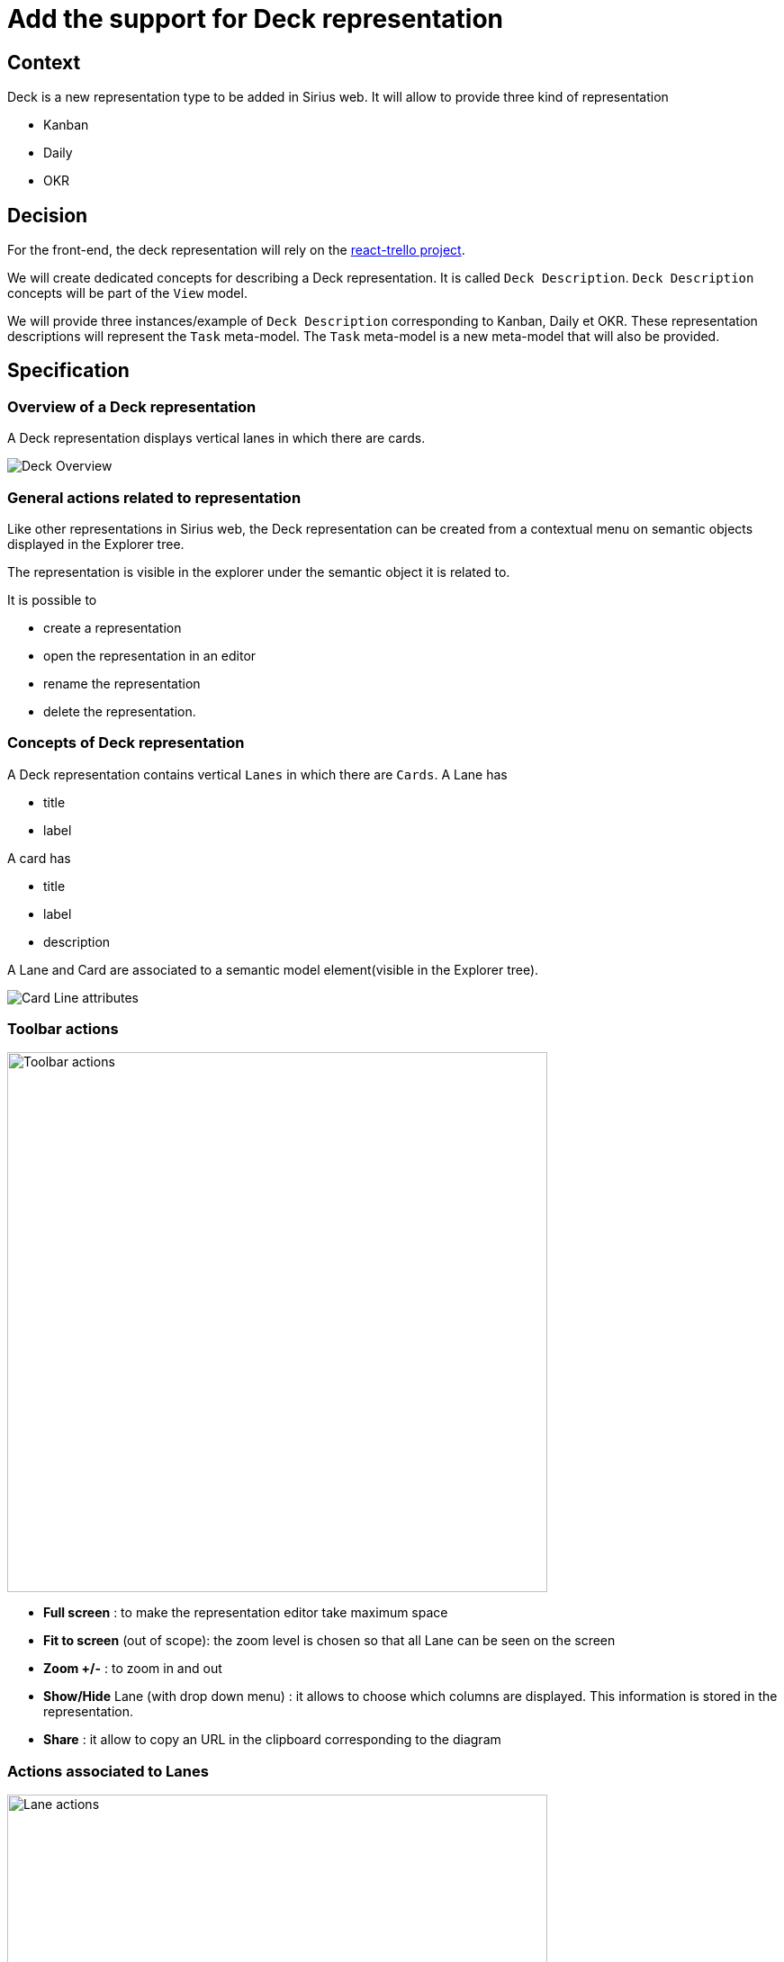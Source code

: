 = Add the support for Deck representation

== Context

Deck is a new representation type to be added in Sirius web.
It will allow to provide three kind of representation

* Kanban
* Daily
* OKR

== Decision

For the front-end, the deck representation will rely on the https://github.com/rcdexta/react-trello/[react-trello project].

We will create dedicated concepts for describing a Deck representation.
It is called `Deck Description`. `Deck Description` concepts will be part of the `View` model.

We will provide three instances/example of `Deck Description` corresponding to Kanban, Daily et OKR. These representation descriptions will represent the `Task` meta-model.
The `Task` meta-model is a new meta-model that will also be provided.


== Specification

=== Overview of a Deck representation

A Deck representation displays vertical lanes in which there are cards.

image::./images/deck/deck_overview.png[Deck Overview]

=== General actions related to representation

Like other representations in Sirius web, the Deck representation can be created from a contextual menu on semantic objects displayed in the Explorer tree.

The representation is visible in the explorer under the semantic object it is related to.

It is possible to 

* create a representation
* open the representation in an editor
* rename the representation
* delete the representation.

=== Concepts of Deck representation

A Deck representation contains vertical `Lanes` in which there are `Cards`.
A Lane has 

* title
* label

A card has

* title
* label
* description

A Lane and Card are associated to a semantic model element(visible in the Explorer tree).

image::./images/deck/deck_Card_Lane.png[Card Line attributes]

=== Toolbar actions

image:images/deck/deck_toolbar_actions.png[Toolbar actions,600]

* *Full screen* : to make the representation editor take maximum space 
* *Fit to screen* (out of scope): the zoom level is chosen so that all Lane can be seen on the screen
* *Zoom +/-* : to zoom in and out
* *Show/Hide* Lane (with drop down menu) : it allows to choose which columns are displayed.
This information is stored in the representation.
* *Share* : it allow to copy an URL in the clipboard corresponding to the diagram


=== Actions associated to Lanes

image:images/deck/deck_lane_actions.png[Lane actions,600]

* *Selection*: When clicking on the `Lane` the associated semantic element properties are displayed in `Details` and the semantic element is selected in the `Explorer`.
* *Drag&Drop*: If a Drag&Drop tool has been defined in the View model, it is possible to drag a Lane and drop it beside another Lane.
This action changes the order of the Lanes.
This information is stored in the representation.
* *Collapse*: If authorized, it is possible to collapse the Lane. This information is stored in the representation.
* *Edit*: If configured in the view model, it is possible to change the Title of the Lane.
* *Add a card*: If configured in the view model, it is possible to add a Card.
* *Hide Lane* (out of scope): If configured in the view model, it is possible to hide a Lane.
This information is stored in the representation.
* *Visible Cards*: If configured in the view model, it is possible to choose which cards are displayed in the Lane.
This information is stored in the representation.
* *Delete* (out of scope): If configured in the view model, it is possible to delete a Lane.
* *Add a Lane* (out of scope): If configured in the view model, it is possible to add a Card.


=== Actions associated to Cards

* *Selection*: When clicking on the `Card` the properties of the associated semantic element are displayed in `Details` and the semantic element is selected in the `Explorer`.
* *Drag&Drop*: if a Drag&Drop tool has been defined in the View model, it is possible to
** drag a Card and drop it beside another Card in the same Lane.
** drag a Card and drop it beside another Card in another Lane.
* *Edit*: If configured in the view model, a dialog is opened and allows to change the Title, Label and Description of the Card.
* *Hide*: If configured in the view model, it is possible to hide a Card. This information is stored in the representation.
* *Delete*: If configured in the view model, it is possible to delete a Card.


=== Concepts of Deck description

`DeckDescription` is a new concept in the *View model* to describe the Deck representation.
`DeckDescription` is associated to a object type in a chosen meta-model and a precondition expression to control on which object in the model the Deck can be created.

It contains `LaneDescription` which allow to define the lane.

A lane is associated to a semantic element : in this case the element is defined thanks to a semantic expression on the `LaneDescription`.
The `LaneDescription` will produce as many Lane as the number of semantic objects returned by the semantic candidates expression.
The Lane will be displayed in the order of the returned semantic element.
When a lane is selected, the associated semantic element is selected in the explorer and the semantic element properties are visible in the details view.


`CardDescription` allows to define which card will be associated to a lane.
Like `LaneDescription`, `CardDescription` owns a semantic candidates expression that returns a list of semantic elements. Each semantic element produces a Card displayed in the Lane.

`LaneDescription` and `CardDescription` own *tool descriptions* to define the possible behaviors.

* enable addition
* enable edition
* enable hide/show
* enable deletion
* drag and drop

==== Understanding the way the representation is rendered

Some tools will do modification in the representation itself such as Hide/Show Lane/Card, Expand/Collapse a Lane.

For the other tools, the change is never done directly on the representation itself.
Instead, the change is done on the semantic model through the operations associated to the tool defined in the view model and then the representation will update based on the current state of the semantic model. 
For example, when the user drag&drop a card from a lane to another, the expression should update the semantic model in a manner that at the end of the rendering the card gets displayed in the lane where it has been dropped.

=== Concepts of the Task meta-model

The deck representation is agnostic from any meta-model.
A deck representation can represent any semantic concept.
Nevertheless, in the idea of providing a ready to use functionality, we will provide a meta-model that matches the concept Deck.
This is the Task meta-model.
It is also described in the "Support Gantt representation" adr.

Let's focus here on the Task concept that will be used for Deck representation.

* `Project` contains `Objective`s and `Task`s.
* `AbstractTask` is specialized by `Objective`, `KeyResult` 
*  `Objective` contains a list of `KeyResult` which contains a list of `Task` corresponding to initiatives.
* `AbstractTask` references a list of `TaskTag` that will be used to sort tasks in different lanes for Daily and Kanban.
For example, if the Task owns the Tag "In work", the corresponding card will be displayed in the "In work" Lane in Kanban.
* `TaskTag` has `prefix` and `suffix` attributes. `TaskTag` are owned by the `Project`.

image::images/deck/taskMMForDeck.png[alt]

=== Deck descriptions for Kanban, Daily and OKR

We will provide three instance of `DeckDescription`.
One for each representation.
The provided `DeckDescription` instances will rely on the `Task` meta-model.

==== Kanban
 
The Kanban representation is related to a `Project`.
Each Lane will represent a `TaskTag` whose category is `kanban` and will contain as many cards that use this tag.

==== Daily
 
The Daily representation is related to a `Project`.
Each Lane will represent a `TaskTag` whose category is `daily` and will contain as many cards that use this tag.

==== OKR
 
The Daily representation is related to a `Project`.
There are three Lanes:

* One to represent the Objectives
* One to represent the KeyResults
* One to represent the Initiatives

=== Limitations

It would be interesting to have the following features:

* Define rules in the `DeckDescription` model to customize the colors of the Lane and Card (color for the progress and task parts) and style of the displayed labels for Lane and Card (font, color, bold etc)
* Define rules in the `DeckDescription` model to customize the background color.
* Have the `out of scope` tools that are described in this adr with the `out of scope` flag.
Nevertheless, for most of them, the associated behavior of this tools can be done differently:
** *Add Lane* : For Kanban and Daily, if you create a new TaskTag from the explorer with the right prefix/suffix, there will a be a new Lane.
** *Delete Lane* : For Kanban and Daily, if you delete the TaskTag of the right prefix/suffix from the explorer, the corresponding Lane will be removed.


== Status

Accepted


